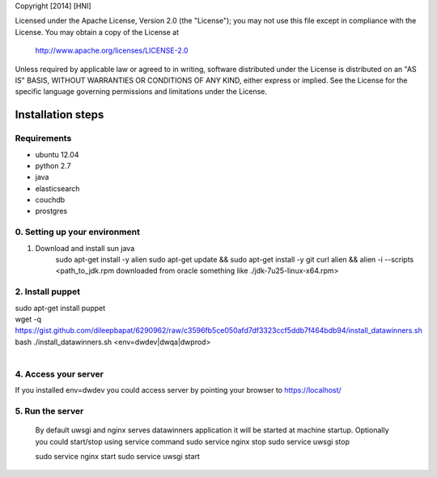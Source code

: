 Copyright [2014] [HNI]

Licensed under the Apache License, Version 2.0 (the "License");
you may not use this file except in compliance with the License.
You may obtain a copy of the License at

    http://www.apache.org/licenses/LICENSE-2.0

Unless required by applicable law or agreed to in writing, software
distributed under the License is distributed on an "AS IS" BASIS,
WITHOUT WARRANTIES OR CONDITIONS OF ANY KIND, either express or implied.
See the License for the specific language governing permissions and
limitations under the License.


Installation steps
==================

Requirements
------------

* ubuntu 12.04
* python 2.7
* java
* elasticsearch
* couchdb
* prostgres

0. Setting up your environment
------------------------------
1. Download and install sun java
    sudo apt-get install -y alien
    sudo apt-get update && \
    sudo apt-get install -y git curl alien && \
    alien -i --scripts <path_to_jdk.rpm downloaded from oracle something like ./jdk-7u25-linux-x64.rpm>

2. Install puppet
-----------------------------
| sudo apt-get install puppet
| wget -q https://gist.github.com/dileepbapat/6290962/raw/c3596fb5ce050afd7df3323ccf5ddb7f464bdb94/install_datawinners.sh
| bash ./install_datawinners.sh <env=dwdev|dwqa|dwprod>
|
4. Access your server
---------------------
If you installed env=dwdev you could access server by pointing your browser to https://localhost/

5. Run the server
-----------------
   By default uwsgi and nginx serves datawinners application it will be started at machine startup. Optionally you could start/stop
   using service command
   sudo service nginx stop
   sudo service uwsgi stop

   sudo service nginx start
   sudo service uwsgi start

